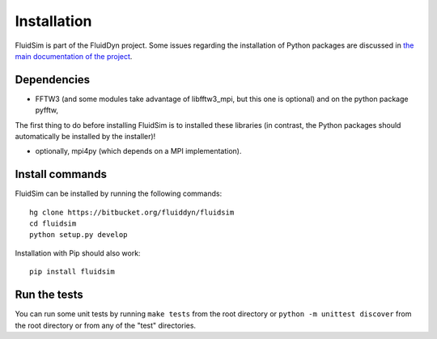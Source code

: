 Installation
============

FluidSim is part of the FluidDyn project.  Some issues regarding the
installation of Python packages are discussed in `the main
documentation of the project
<https://pythonhosted.org/fluiddyn/install.html>`_.

Dependencies
------------

- FFTW3 (and some modules take advantage of libfftw3_mpi, but this one
  is optional) and on the python package pyfftw,

The first thing to do before installing FluidSim is to installed these
libraries (in contrast, the Python packages should automatically be
installed by the installer)!

- optionally, mpi4py (which depends on a MPI implementation).


Install commands
----------------
  
FluidSim can be installed by running the following commands::

  hg clone https://bitbucket.org/fluiddyn/fluidsim
  cd fluidsim
  python setup.py develop
 
Installation with Pip should also work::

  pip install fluidsim

Run the tests
-------------

You can run some unit tests by running ``make tests`` from the root
directory or ``python -m unittest discover`` from the root directory
or from any of the "test" directories.


